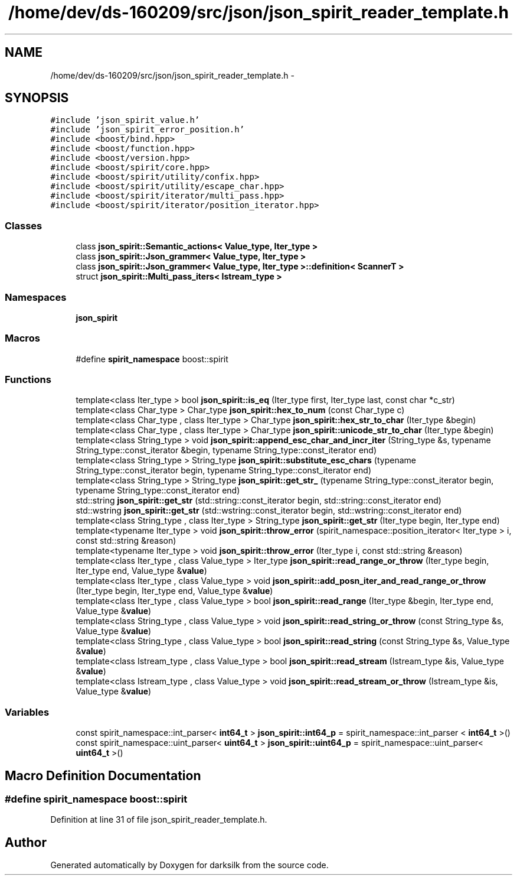 .TH "/home/dev/ds-160209/src/json/json_spirit_reader_template.h" 3 "Wed Feb 10 2016" "Version 1.0.0.0" "darksilk" \" -*- nroff -*-
.ad l
.nh
.SH NAME
/home/dev/ds-160209/src/json/json_spirit_reader_template.h \- 
.SH SYNOPSIS
.br
.PP
\fC#include 'json_spirit_value\&.h'\fP
.br
\fC#include 'json_spirit_error_position\&.h'\fP
.br
\fC#include <boost/bind\&.hpp>\fP
.br
\fC#include <boost/function\&.hpp>\fP
.br
\fC#include <boost/version\&.hpp>\fP
.br
\fC#include <boost/spirit/core\&.hpp>\fP
.br
\fC#include <boost/spirit/utility/confix\&.hpp>\fP
.br
\fC#include <boost/spirit/utility/escape_char\&.hpp>\fP
.br
\fC#include <boost/spirit/iterator/multi_pass\&.hpp>\fP
.br
\fC#include <boost/spirit/iterator/position_iterator\&.hpp>\fP
.br

.SS "Classes"

.in +1c
.ti -1c
.RI "class \fBjson_spirit::Semantic_actions< Value_type, Iter_type >\fP"
.br
.ti -1c
.RI "class \fBjson_spirit::Json_grammer< Value_type, Iter_type >\fP"
.br
.ti -1c
.RI "class \fBjson_spirit::Json_grammer< Value_type, Iter_type >::definition< ScannerT >\fP"
.br
.ti -1c
.RI "struct \fBjson_spirit::Multi_pass_iters< Istream_type >\fP"
.br
.in -1c
.SS "Namespaces"

.in +1c
.ti -1c
.RI " \fBjson_spirit\fP"
.br
.in -1c
.SS "Macros"

.in +1c
.ti -1c
.RI "#define \fBspirit_namespace\fP   boost::spirit"
.br
.in -1c
.SS "Functions"

.in +1c
.ti -1c
.RI "template<class Iter_type > bool \fBjson_spirit::is_eq\fP (Iter_type first, Iter_type last, const char *c_str)"
.br
.ti -1c
.RI "template<class Char_type > Char_type \fBjson_spirit::hex_to_num\fP (const Char_type c)"
.br
.ti -1c
.RI "template<class Char_type , class Iter_type > Char_type \fBjson_spirit::hex_str_to_char\fP (Iter_type &begin)"
.br
.ti -1c
.RI "template<class Char_type , class Iter_type > Char_type \fBjson_spirit::unicode_str_to_char\fP (Iter_type &begin)"
.br
.ti -1c
.RI "template<class String_type > void \fBjson_spirit::append_esc_char_and_incr_iter\fP (String_type &s, typename String_type::const_iterator &begin, typename String_type::const_iterator end)"
.br
.ti -1c
.RI "template<class String_type > String_type \fBjson_spirit::substitute_esc_chars\fP (typename String_type::const_iterator begin, typename String_type::const_iterator end)"
.br
.ti -1c
.RI "template<class String_type > String_type \fBjson_spirit::get_str_\fP (typename String_type::const_iterator begin, typename String_type::const_iterator end)"
.br
.ti -1c
.RI "std::string \fBjson_spirit::get_str\fP (std::string::const_iterator begin, std::string::const_iterator end)"
.br
.ti -1c
.RI "std::wstring \fBjson_spirit::get_str\fP (std::wstring::const_iterator begin, std::wstring::const_iterator end)"
.br
.ti -1c
.RI "template<class String_type , class Iter_type > String_type \fBjson_spirit::get_str\fP (Iter_type begin, Iter_type end)"
.br
.ti -1c
.RI "template<typename Iter_type > void \fBjson_spirit::throw_error\fP (spirit_namespace::position_iterator< Iter_type > i, const std::string &reason)"
.br
.ti -1c
.RI "template<typename Iter_type > void \fBjson_spirit::throw_error\fP (Iter_type i, const std::string &reason)"
.br
.ti -1c
.RI "template<class Iter_type , class Value_type > Iter_type \fBjson_spirit::read_range_or_throw\fP (Iter_type begin, Iter_type end, Value_type &\fBvalue\fP)"
.br
.ti -1c
.RI "template<class Iter_type , class Value_type > void \fBjson_spirit::add_posn_iter_and_read_range_or_throw\fP (Iter_type begin, Iter_type end, Value_type &\fBvalue\fP)"
.br
.ti -1c
.RI "template<class Iter_type , class Value_type > bool \fBjson_spirit::read_range\fP (Iter_type &begin, Iter_type end, Value_type &\fBvalue\fP)"
.br
.ti -1c
.RI "template<class String_type , class Value_type > void \fBjson_spirit::read_string_or_throw\fP (const String_type &s, Value_type &\fBvalue\fP)"
.br
.ti -1c
.RI "template<class String_type , class Value_type > bool \fBjson_spirit::read_string\fP (const String_type &s, Value_type &\fBvalue\fP)"
.br
.ti -1c
.RI "template<class Istream_type , class Value_type > bool \fBjson_spirit::read_stream\fP (Istream_type &is, Value_type &\fBvalue\fP)"
.br
.ti -1c
.RI "template<class Istream_type , class Value_type > void \fBjson_spirit::read_stream_or_throw\fP (Istream_type &is, Value_type &\fBvalue\fP)"
.br
.in -1c
.SS "Variables"

.in +1c
.ti -1c
.RI "const spirit_namespace::int_parser< \fBint64_t\fP > \fBjson_spirit::int64_p\fP = spirit_namespace::int_parser < \fBint64_t\fP >()"
.br
.ti -1c
.RI "const spirit_namespace::uint_parser< \fBuint64_t\fP > \fBjson_spirit::uint64_p\fP = spirit_namespace::uint_parser< \fBuint64_t\fP >()"
.br
.in -1c
.SH "Macro Definition Documentation"
.PP 
.SS "#define spirit_namespace   boost::spirit"

.PP
Definition at line 31 of file json_spirit_reader_template\&.h\&.
.SH "Author"
.PP 
Generated automatically by Doxygen for darksilk from the source code\&.
